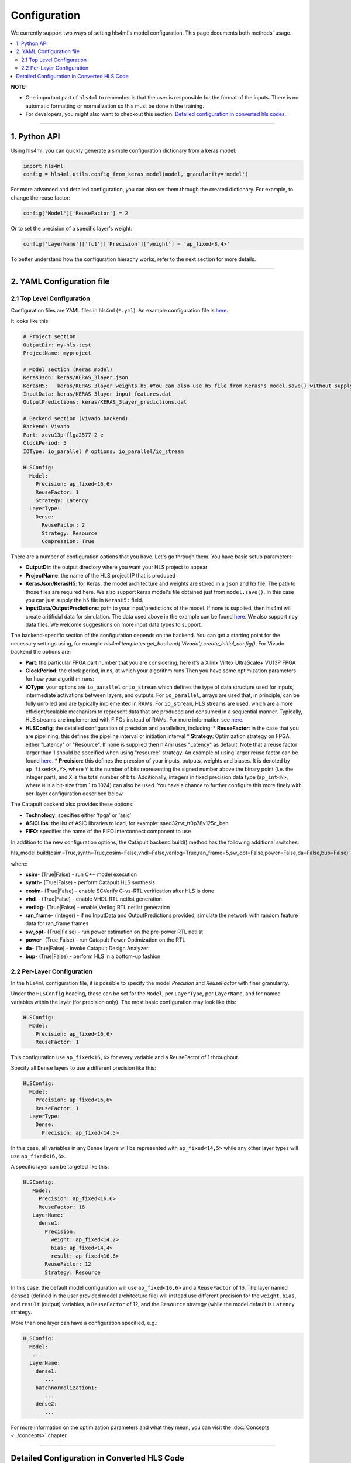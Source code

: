=============
Configuration
=============



We currently support two ways of setting hls4ml's model configuration. This page documents both methods' usage.


.. contents:: \


**NOTE:**


*
  One important part of ``hls4ml`` to remember is that the user is responsible for the format of the inputs.  There is no automatic formatting or normalization so this must be done in the training.

*
  For developers, you might also want to checkout this section: `Detailed configuration in converted hls codes <#detailed-configuration-in-converted-hls-codes>`_.

----

1. Python API
=============

Using hls4ml, you can quickly generate a simple configuration dictionary from a keras model:

.. code-block:: python

   import hls4ml
   config = hls4ml.utils.config_from_keras_model(model, granularity='model')

For more advanced and detailed configuration, you can also set them through the created dictionary. For example, to change the reuse factor:

.. code-block:: python

   config['Model']['ReuseFactor'] = 2

Or to set the precision of a specific layer's weight:

.. code-block:: python

   config['LayerName']['fc1']['Precision']['weight'] = 'ap_fixed<8,4>'

To better understand how the configuration hierachy works, refer to the next section for more details.

----

2. YAML Configuration file
==========================

2.1 Top Level Configuration
---------------------------

Configuration files are YAML files in hls4ml (\ ``*.yml``\ ). An example configuration file is `here <https://github.com/hls-fpga-machine-learning/example-models/blob/master/keras-config.yml>`__.

It looks like this:

.. code-block:: yaml

   # Project section
   OutputDir: my-hls-test
   ProjectName: myproject

   # Model section (Keras model)
   KerasJson: keras/KERAS_3layer.json
   KerasH5:   keras/KERAS_3layer_weights.h5 #You can also use h5 file from Keras's model.save() without supplying json file.
   InputData: keras/KERAS_3layer_input_features.dat
   OutputPredictions: keras/KERAS_3layer_predictions.dat

   # Backend section (Vivado backend)
   Backend: Vivado
   Part: xcvu13p-flga2577-2-e
   ClockPeriod: 5
   IOType: io_parallel # options: io_parallel/io_stream

   HLSConfig:
     Model:
       Precision: ap_fixed<16,6>
       ReuseFactor: 1
       Strategy: Latency
     LayerType:
       Dense:
         ReuseFactor: 2
         Strategy: Resource
         Compression: True

There are a number of configuration options that you have.  Let's go through them.  You have basic setup parameters:


* **OutputDir**\ : the output directory where you want your HLS project to appear
* **ProjectName**\ : the name of the HLS project IP that is produced
* **KerasJson/KerasH5**\ : for Keras, the model architecture and weights are stored in a ``json`` and ``h5`` file.  The path to those files are required here.
  We also support keras model's file obtained just from ``model.save()``. In this case you can just supply the ``h5`` file in ``KerasH5:`` field.
* **InputData/OutputPredictions**\ : path to your input/predictions of the model. If none is supplied, then hls4ml will create aritificial data for simulation. The data used above in the example can be found `here <https://cernbox.cern.ch/index.php/s/2LTJVVwCYFfkg59>`__. We also support ``npy`` data files. We welcome suggestions on more input data types to support.

The backend-specific section of the configuration depends on the backend. You can get a starting point for the necessary settings using, for example `hls4ml.templates.get_backend('Vivado').create_initial_config()`.
For Vivado backend the options are:

* **Part**\ : the particular FPGA part number that you are considering, here it's a Xilinx Virtex UltraScale+ VU13P FPGA
* **ClockPeriod**\ : the clock period, in ns, at which your algorithm runs
  Then you have some optimization parameters for how your algorithm runs:
* **IOType**\ : your options are ``io_parallel`` or ``io_stream`` which defines the type of data structure used for inputs, intermediate activations between layers, and outputs. For ``io_parallel``, arrays are used that, in principle, can be fully unrolled and are typically implemented in RAMs. For ``io_stream``, HLS streams are used, which are a more efficient/scalable mechanism to represent data that are produced and consumed in a sequential manner. Typically, HLS streams are implemented with FIFOs instead of RAMs. For more information see `here <https://docs.xilinx.com/r/en-US/ug1399-vitis-hls/pragma-HLS-stream>`__.
* **HLSConfig**\: the detailed configuration of precision and parallelism, including:
  * **ReuseFactor**\ : in the case that you are pipelining, this defines the pipeline interval or initiation interval
  * **Strategy**\ : Optimization strategy on FPGA, either "Latency" or "Resource". If none is supplied then hl4ml uses "Latency" as default. Note that a reuse factor larger than 1 should be specified when using "resource" strategy. An example of using larger reuse factor can be found `here. <https://github.com/fastmachinelearning/models/tree/master/keras/KERAS_dense>`__
  * **Precision**\ : this defines the precsion of your inputs, outputs, weights and biases. It is denoted by ``ap_fixed<X,Y>``\ , where ``Y`` is the number of bits representing the signed number above the binary point (i.e. the integer part), and ``X`` is the total number of bits.
  Additionally, integers in fixed precision data type (\ ``ap_int<N>``\ , where ``N`` is a bit-size from 1 to 1024) can also be used. You have a chance to further configure this more finely with per-layer configuration described below.

The Catapult backend also provides these options:

* **Technology**\ : specifies either 'fpga' or 'asic'
* **ASICLibs**\ : the list of ASIC libraries to load, for example: saed32rvt_tt0p78v125c_beh
* **FIFO**\ : specifies the name of the FIFO interconnect component to use

In addition to the new configuration options, the Catapult backend build() method has the following additional switches:

.. code-block:: python


hls_model.build(csim=True,synth=True,cosim=False,vhdl=False,verilog=True,ran_frame=5,sw_opt=False,power=False,da=False,bup=False)


where:


* **csim**\ - (True|False) - run C++ model execution
* **synth**\ - (True|False) - perform Catapult HLS synthesis
* **cosim**\ - (True|False) - enable SCVerify C-vs-RTL verification after HLS is done
* **vhdl**\  - (True|False) - enable VHDL RTL netlist generation
* **verilog**\ - (True|False) - enable Verilog RTL netlist generation
* **ran_frame**\ - (integer) - if no InputData and OutputPredictions provided, simulate the network with random feature data for ran_frame frames
* **sw_opt**\ - (True|False) - run power estimation on the pre-power RTL netlist
* **power**\ - (True|False) - run Catapult Power Optimization on the RTL
* **da**\ - (True|False) - invoke Catapult Design Analyzer
* **bup**\ - (True|False) - perform HLS in a bottom-up fashion


2.2 Per-Layer Configuration
---------------------------

In the ``hls4ml`` configuration file, it is possible to specify the model *Precision* and *ReuseFactor* with finer granularity.

Under the ``HLSConfig`` heading, these can be set for the ``Model``\ , per ``LayerType``\ , per ``LayerName``\ , and for named variables within the layer (for precision only). The most basic configuration may look like this:

.. code-block:: yaml

   HLSConfig:
     Model:
       Precision: ap_fixed<16,6>
       ReuseFactor: 1

This configuration use ``ap_fixed<16,6>`` for every variable and a ReuseFactor of 1 throughout.

Specify all ``Dense`` layers to use a different precision like this:

.. code-block:: yaml

   HLSConfig:
     Model:
       Precision: ap_fixed<16,6>
       ReuseFactor: 1
     LayerType:
       Dense:
         Precision: ap_fixed<14,5>

In this case, all variables in any ``Dense`` layers will be represented with ``ap_fixed<14,5>`` while any other layer types will use ``ap_fixed<16,6>``.

A specific layer can be targeted like this:

.. code-block:: yaml

    HLSConfig:
       Model:
         Precision: ap_fixed<16,6>
         ReuseFactor: 16
       LayerName:
         dense1:
           Precision:
             weight: ap_fixed<14,2>
             bias: ap_fixed<14,4>
             result: ap_fixed<16,6>
           ReuseFactor: 12
           Strategy: Resource

In this case, the default model configuration will use ``ap_fixed<16,6>`` and a ``ReuseFactor`` of 16. The layer named ``dense1`` (defined in the user provided model architecture file) will instead use different precision for the ``weight``\ , ``bias``\ , and ``result`` (output) variables, a ``ReuseFactor`` of 12, and the ``Resource`` strategy (while the model default is ``Latency`` strategy.

More than one layer can have a configuration specified, e.g.:

.. code-block:: yaml

   HLSConfig:
     Model:
      ...
     LayerName:
       dense1:
          ...
       batchnormalization1:
          ...
       dense2:
          ...

For more information on the optimization parameters and what they mean, you can visit the :doc:`Concepts <../concepts>` chapter.

----

Detailed Configuration in Converted HLS Code
============================================

**NOTE**\ : this section is developer-oriented.

After you create your project, you have the opportunity to do more configuration if you so choose.

In your project, the file ``<OutputDir>/firmware/<ProjectName>.cpp`` is your top level file.  It has the network architecture constructed for you.  An example is `here <https://github.com/hls-fpga-machine-learning/models/blob/master/HLS_projects/KERAS-1layer-hls/firmware/myproject.cpp>`__ and the important snippet is:

.. code-block:: cpp

   layer2_t layer2_out[N_LAYER_2];
   #pragma HLS ARRAY_PARTITION variable=layer2_out complete dim=0
   nnet::dense_latency<input_t, layer2_t, config2>(input_1, layer2_out, w2, b2);

   layer3_t layer3_out[N_LAYER_2];
   #pragma HLS ARRAY_PARTITION variable=layer3_out complete dim=0
   nnet::relu<layer2_t, layer3_t, relu_config3>(layer2_out, layer3_out);

   layer4_t layer4_out[N_LAYER_4];
   #pragma HLS ARRAY_PARTITION variable=layer4_out complete dim=0
   nnet::dense_latency<layer3_t, layer4_t, config4>(layer3_out, layer4_out, w4, b4);

   nnet::sigmoid<layer4_t, result_t, sigmoid_config5>(layer4_out, layer5_out);

You can see, for the simple 1-layer DNN, the computation (\ ``nnet::dense_latency``\ ) and activation (\ ``nnet::relu``\ /\ ``nnet::sigmoid``\ ) caluclation for each layer.  For each layer, it has its own additional configuration parameters, e.g. ``config2``.

In your project, the file ``<OutputDir>/firmware/parameters.h`` stores all the configuration options for each neural network library.
An example is `here <https://github.com/hls-fpga-machine-learning/models/blob/master/HLS_projects/KERAS-1layer-hls/firmware/parameters.h>`__. So for example, the detailed configuration options for an example DNN layer is:

.. code-block:: cpp

   //hls-fpga-machine-learning insert layer-config
   struct config2 : nnet::dense_config {
       static const unsigned n_in = N_INPUT_1_1;
       static const unsigned n_out = N_LAYER_2;
       static const unsigned io_type = nnet::io_parallel;
       static const unsigned reuse_factor = 1;
       static const unsigned n_zeros = 0;
       static const unsigned n_nonzeros = 320;
       static const bool store_weights_in_bram = false;
       typedef ap_fixed<16,6> accum_t;
       typedef model_default_t bias_t;
       typedef model_default_t weight_t;
       typedef ap_uint<1> index_t;
   };

It is at this stage that a user can even further configure their network HLS implementation in finer detail.
